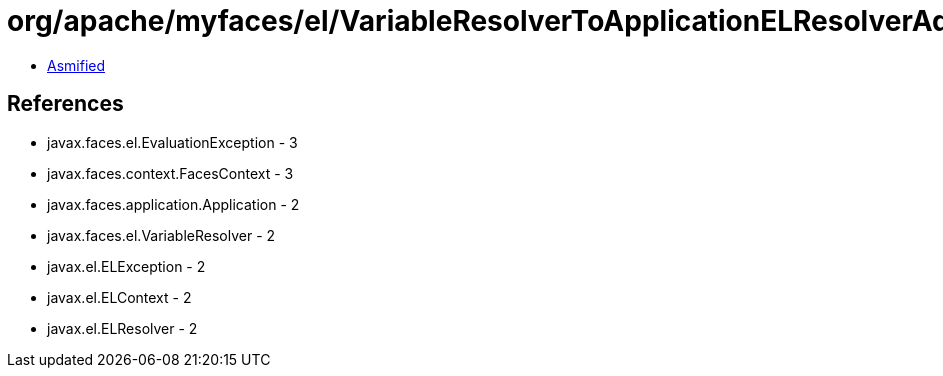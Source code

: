 = org/apache/myfaces/el/VariableResolverToApplicationELResolverAdapter.class

 - link:VariableResolverToApplicationELResolverAdapter-asmified.java[Asmified]

== References

 - javax.faces.el.EvaluationException - 3
 - javax.faces.context.FacesContext - 3
 - javax.faces.application.Application - 2
 - javax.faces.el.VariableResolver - 2
 - javax.el.ELException - 2
 - javax.el.ELContext - 2
 - javax.el.ELResolver - 2

